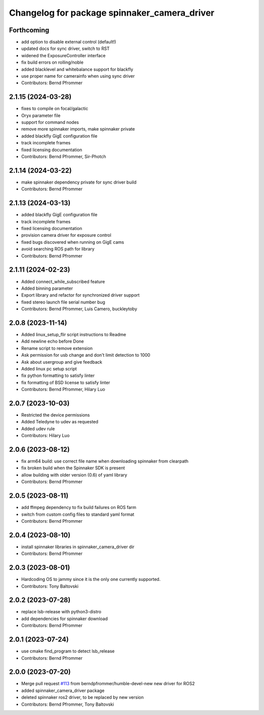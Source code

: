 ^^^^^^^^^^^^^^^^^^^^^^^^^^^^^^^^^^^^^^^^^^^^^
Changelog for package spinnaker_camera_driver
^^^^^^^^^^^^^^^^^^^^^^^^^^^^^^^^^^^^^^^^^^^^^

Forthcoming
-----------
* add option to disable external control (default!)
* updated docs for sync driver, switch to RST
* widened the ExposureController interface
* fix build errors on rolling/noble
* added blacklevel and whitebalance support for blackfly
* use proper name for camerainfo when using sync driver
* Contributors: Bernd Pfrommer

2.1.15 (2024-03-28)
-------------------
* fixes to compile on focal/galactic
* Oryx parameter file
* support for command nodes
* remove more spinnaker imports, make spinnaker private
* added blackfly GigE configuration file
* track incomplete frames
* fixed licensing documentation
* Contributors: Bernd Pfrommer, Sir-Photch

2.1.14 (2024-03-22)
-------------------
* make spinnaker dependency private for sync driver build
* Contributors: Bernd Pfrommer

2.1.13 (2024-03-13)
-------------------
* added blackfly GigE configuration file
* track incomplete frames
* fixed licensing documentation
* provision camera driver for exposure control
* fixed bugs discovered when running on GigE cams
* avoid searching ROS path for library
* Contributors: Bernd Pfrommer

2.1.11 (2024-02-23)
-------------------
* Added connect_while_subscribed feature
* Added binning parameter
* Export library and refactor for synchronized driver support
* fixed stereo launch file serial number bug
* Contributors: Bernd Pfrommer, Luis Camero, buckleytoby

2.0.8 (2023-11-14)
------------------
* Added linux_setup_flir script instructions to Readme
* Add newline echo before Done
* Rename script to remove extension
* Ask permission for usb change and don't limit detection to 1000
* Ask about usergroup and give feedback
* Added linux pc setup script
* fix python formatting to satisfy linter
* fix formatting of BSD license to satisfy linter
* Contributors: Bernd Pfrommer, Hilary Luo

2.0.7 (2023-10-03)
------------------
* Restricted the device permissions
* Added Teledyne to udev as requested
* Added udev rule
* Contributors: Hilary Luo

2.0.6 (2023-08-12)
------------------
* fix arm64 build: use correct file name when downloading spinnaker from clearpath
* fix broken build when the Spinnaker SDK is present
* allow building with older version (0.6) of yaml library
* Contributors: Bernd Pfrommer

2.0.5 (2023-08-11)
------------------
* add ffmpeg dependency to fix build failures on ROS farm
* switch from custom config files to standard yaml format
* Contributors: Bernd Pfrommer

2.0.4 (2023-08-10)
------------------
* install spinnaker libraries in spinnaker_camera_driver dir
* Contributors: Bernd Pfrommer

2.0.3 (2023-08-01)
------------------
* Hardcoding OS to jammy since it is the only one currently supported.
* Contributors: Tony Baltovski

2.0.2 (2023-07-28)
------------------
* replace lsb-release with python3-distro
* add dependencies for spinnaker download
* Contributors: Bernd Pfrommer

2.0.1 (2023-07-24)
------------------
* use cmake find_program to detect lsb_release
* Contributors: Bernd Pfrommer

2.0.0 (2023-07-20)
------------------
* Merge pull request `#113 <https://github.com/ros-drivers/flir_camera_driver/issues/113>`_ from berndpfrommer/humble-devel-new
  new driver for ROS2
* added spinnaker_camera_driver package
* deleted spinnaker ros2 driver, to be replaced by new version
* Contributors: Bernd Pfrommer, Tony Baltovski
